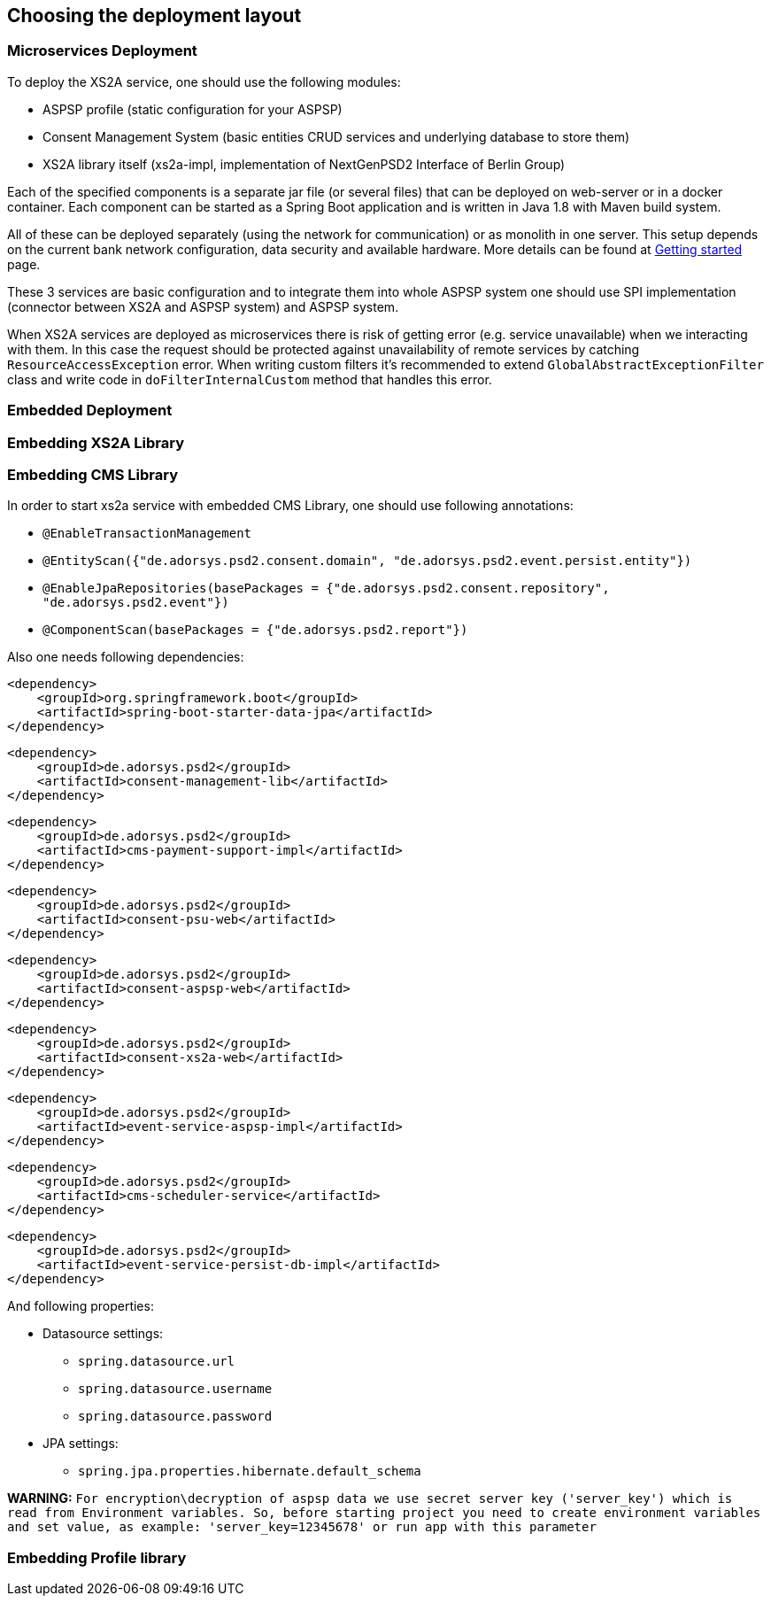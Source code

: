 == Choosing the deployment layout
:toc-title:
//:imagesdir: usecases/diagrams
:toc: left
// horizontal line


=== Microservices Deployment

To deploy the XS2A service, one should use the following modules:

- ASPSP profile (static configuration for your ASPSP)
- Consent Management System (basic entities CRUD services and underlying database to store them)
- XS2A library itself (xs2a-impl, implementation of NextGenPSD2 Interface of Berlin Group)

Each of the specified components is a separate jar file (or several files) that can be deployed on web-server or in a docker container. Each
component can be started as a Spring Boot application and is written in Java 1.8 with Maven build system.

All of these can be deployed separately (using the network for communication) or as monolith in one server.
This setup depends on the current bank network configuration, data security and available hardware. More details can be
found at
xref:../GETTING_STARTED.adoc[Getting started]
page.

These 3 services are basic configuration and to integrate them into whole ASPSP system one should use SPI implementation
(connector between XS2A and ASPSP system) and ASPSP system.

When XS2A services are deployed as microservices there is risk of getting error (e.g. service unavailable) when we interacting with them.
In this case the request should be protected against unavailability of remote services by catching `ResourceAccessException` error.
When writing custom filters it's recommended to extend `GlobalAbstractExceptionFilter` class and write code in `doFilterInternalCustom` method that handles this error.

=== Embedded Deployment

=== Embedding XS2A Library

=== Embedding CMS Library

In order to start xs2a service with embedded CMS Library, one should use following annotations:

- `@EnableTransactionManagement`
- `@EntityScan({"de.adorsys.psd2.consent.domain", "de.adorsys.psd2.event.persist.entity"})`
- `@EnableJpaRepositories(basePackages = {"de.adorsys.psd2.consent.repository", "de.adorsys.psd2.event"})`
- `@ComponentScan(basePackages = {"de.adorsys.psd2.report"})`

Also one needs following dependencies:

        <dependency>
            <groupId>org.springframework.boot</groupId>
            <artifactId>spring-boot-starter-data-jpa</artifactId>
        </dependency>

        <dependency>
            <groupId>de.adorsys.psd2</groupId>
            <artifactId>consent-management-lib</artifactId>
        </dependency>


        <dependency>
            <groupId>de.adorsys.psd2</groupId>
            <artifactId>cms-payment-support-impl</artifactId>
        </dependency>

        <dependency>
            <groupId>de.adorsys.psd2</groupId>
            <artifactId>consent-psu-web</artifactId>
        </dependency>

        <dependency>
            <groupId>de.adorsys.psd2</groupId>
            <artifactId>consent-aspsp-web</artifactId>
        </dependency>

        <dependency>
            <groupId>de.adorsys.psd2</groupId>
            <artifactId>consent-xs2a-web</artifactId>
        </dependency>

        <dependency>
            <groupId>de.adorsys.psd2</groupId>
            <artifactId>event-service-aspsp-impl</artifactId>
        </dependency>

        <dependency>
            <groupId>de.adorsys.psd2</groupId>
            <artifactId>cms-scheduler-service</artifactId>
        </dependency>

        <dependency>
            <groupId>de.adorsys.psd2</groupId>
            <artifactId>event-service-persist-db-impl</artifactId>
        </dependency>

And following properties:

- Datasource settings:

* `spring.datasource.url`
* `spring.datasource.username`
* `spring.datasource.password`

- JPA settings:

* `spring.jpa.properties.hibernate.default_schema`

*WARNING:*  `For encryption\decryption of aspsp data we use secret server key ('server_key') which is read from Environment variables.
So, before starting project you need to create environment variables and set value, as example:  'server_key=12345678' or run app with this parameter`

=== Embedding Profile library

